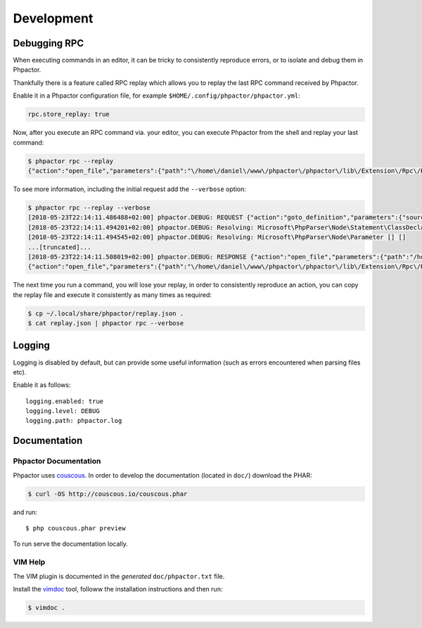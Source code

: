 Development
===========

Debugging RPC
-------------

When executing commands in an editor, it can be tricky to consistently
reproduce errors, or to isolate and debug them in Phpactor.

Thankfully there is a feature called RPC replay which allows you to
replay the last RPC command received by Phpactor.

Enable it in a Phpactor configuration file, for example
``$HOME/.config/phpactor/phpactor.yml``:

.. code:: yaml

   rpc.store_replay: true

Now, after you execute an RPC command via. your editor, you can execute
Phpactor from the shell and replay your last command:

.. code:: bash

   $ phpactor rpc --replay 
   {"action":"open_file","parameters":{"path":"\/home\/daniel\/www\/phpactor\/phpactor\/lib\/Extension\/Rpc\/Handler\/AbstractHandler.php","offset":447}}

To see more information, including the initial request add the
``--verbose`` option:

.. code:: bash

   $ phpactor rpc --replay --verbose
   [2018-05-23T22:14:11.486488+02:00] phpactor.DEBUG: REQUEST {"action":"goto_definition","parameters":{"source":"[removed]","offset":1913,"path":"/home/daniel/somepath/SomeClass.php"}}
   [2018-05-23T22:14:11.494201+02:00] phpactor.DEBUG: Resolving: Microsoft\PhpParser\Node\Statement\ClassDeclaration [] []
   [2018-05-23T22:14:11.494545+02:00] phpactor.DEBUG: Resolving: Microsoft\PhpParser\Node\Parameter [] []
   ...[truncated]...
   [2018-05-23T22:14:11.508019+02:00] phpactor.DEBUG: RESPONSE {"action":"open_file","parameters":{"path":"/home/daniel/www/phpactor/phpactor/lib/Extension/Rpc/Handler/AbstractHandler.php","offset":447}} []
   {"action":"open_file","parameters":{"path":"\/home\/daniel\/www\/phpactor\/phpactor\/lib\/Extension\/Rpc\/Handler\/AbstractHandler.php","offset":447}}

The next time you run a command, you will lose your replay, in order to
consistently reproduce an action, you can copy the replay file and
execute it consistently as many times as required:

.. code:: bash

   $ cp ~/.local/share/phpactor/replay.json .
   $ cat replay.json | phpactor rpc --verbose

Logging
-------

Logging is disabled by default, but can provide some useful information
(such as errors encountered when parsing files etc).

Enable it as follows:

::

   logging.enabled: true
   logging.level: DEBUG
   logging.path: phpactor.log

Documentation
-------------

Phpactor Documentation
~~~~~~~~~~~~~~~~~~~~~~

Phpactor uses `couscous <https://github.com/CouscousPHP/Couscous>`__. In
order to develop the documentation (located in ``doc/``) download the
PHAR:

.. code:: bash

   $ curl -OS http://couscous.io/couscous.phar 

and run:

::

   $ php couscous.phar preview

To run serve the documentation locally.

VIM Help
~~~~~~~~

The VIM plugin is documented in the *generated* ``doc/phpactor.txt``
file.

Install the `vimdoc <https://github.com/google/vimdoc>`__ tool, followw
the installation instructions and then run:

.. code:: bash

   $ vimdoc .

